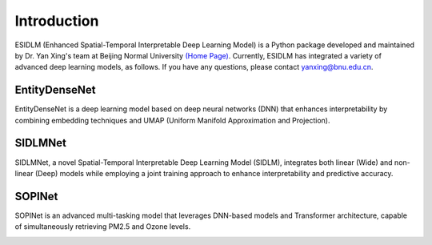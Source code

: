 ============
Introduction
============

ESIDLM (Enhanced Spatial-Temporal Interpretable Deep Learning Model) is a Python package developed and maintained by Dr. Yan Xing's team at Beijing Normal University `(Home Page) <https://gcess.bnu.edu.cn/yjspy/dsjj/157170.html>`_. Currently, ESIDLM has integrated a variety of advanced deep learning models, as follows. If you have any questions, please contact yanxing@bnu.edu.cn.

EntityDenseNet
--------------

EntityDenseNet is a deep learning model based on deep neural networks (DNN) that enhances interpretability by combining embedding techniques and UMAP (Uniform Manifold Approximation and Projection).

.. image:: ../images/deepdense.png
   :alt: deepdense
   :scale: 80%

SIDLMNet
--------

SIDLMNet, a novel Spatial-Temporal Interpretable Deep Learning Model (SIDLM), integrates both linear (Wide) and non-linear (Deep) models while employing a joint training approach to enhance interpretability and predictive accuracy.

.. image:: ../images/widedeep.jpg
   :alt: widedeep

SOPINet
-------

SOPINet is an advanced multi-tasking model that leverages DNN-based models and Transformer architecture, capable of simultaneously retrieving PM2.5 and Ozone levels.

.. image:: ../images/sopi.jpg
   :alt: sopi